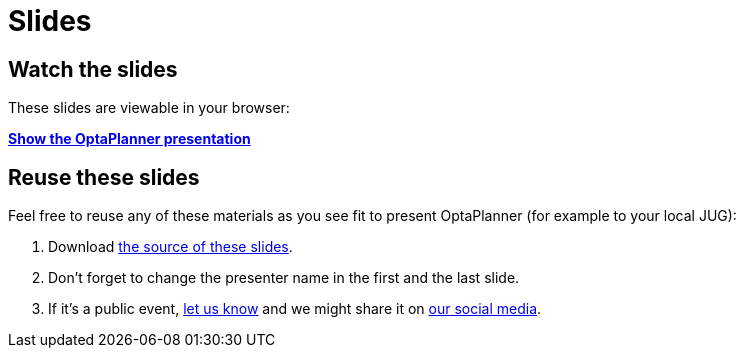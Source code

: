 = Slides
:awestruct-layout: base
:showtitle:

== Watch the slides

These slides are viewable in your browser:

*link:slides/optaplanner-presentation/index.html[Show the OptaPlanner presentation]*

== Reuse these slides

Feel free to reuse any of these materials as you see fit to present OptaPlanner (for example to your local JUG):

. Download https://github.com/droolsjbpm/optaplanner-website/tree/master/learn/slides/[the source of these slides].

. Don't forget to change the presenter name in the first and the last slide.

. If it's a public event, link:../community/socialMedia.html[let us know]
and we might share it on link:../community/socialMedia.html[our social media].
